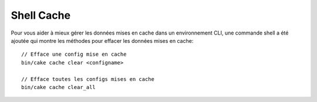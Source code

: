 Shell Cache
===========

Pour vous aider à mieux gérer les données mises en cache dans un environnement
CLI, une commande shell a été ajoutée qui montre les méthodes pour effacer
les données mises en cache::

    // Efface une config mise en cache
    bin/cake cache clear <configname>

    // Efface toutes les configs mises en cache
    bin/cake cache clear_all

.. versionadded:: 3.3.0
    The cache shell was added in 3.3.0
